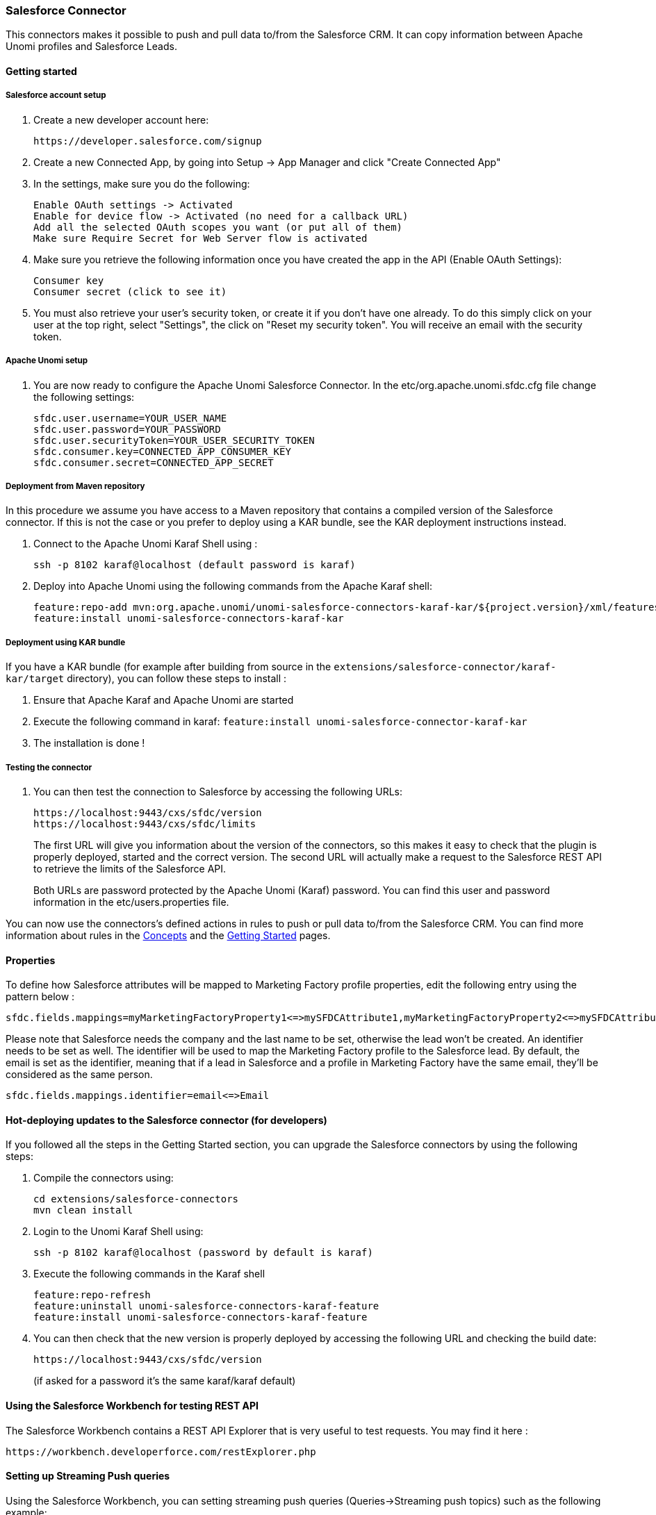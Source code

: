 //
// Licensed under the Apache License, Version 2.0 (the "License");
// you may not use this file except in compliance with the License.
// You may obtain a copy of the License at
//
//      http://www.apache.org/licenses/LICENSE-2.0
//
// Unless required by applicable law or agreed to in writing, software
// distributed under the License is distributed on an "AS IS" BASIS,
// WITHOUT WARRANTIES OR CONDITIONS OF ANY KIND, either express or implied.
// See the License for the specific language governing permissions and
// limitations under the License.
//
=== Salesforce Connector

This connectors makes it possible to push and pull data to/from the Salesforce CRM. It can copy information between
Apache Unomi profiles and Salesforce Leads.

==== Getting started

===== Salesforce account setup

. Create a new developer account here:
+
[source]
----
https://developer.salesforce.com/signup
----
+
. Create a new Connected App, by going into Setup -&gt; App Manager and click "Create Connected App"

. In the settings, make sure you do the following:
+
[source]
----
Enable OAuth settings -> Activated
Enable for device flow -> Activated (no need for a callback URL)
Add all the selected OAuth scopes you want (or put all of them)
Make sure Require Secret for Web Server flow is activated
----
+
. Make sure you retrieve the following information once you have created the app in the API (Enable OAuth Settings):
+
[source]
----
Consumer key
Consumer secret (click to see it)
----
+
. You must also retrieve your user's security token, or create it if you don't have one already. To do this simply
click on your user at the top right, select "Settings", the click on "Reset my security token". You will receive an email
with the security token.

===== Apache Unomi setup

. You are now ready to configure the Apache Unomi Salesforce Connector. In the etc/org.apache.unomi.sfdc.cfg file
change the following settings:
+
[source]
----
sfdc.user.username=YOUR_USER_NAME
sfdc.user.password=YOUR_PASSWORD
sfdc.user.securityToken=YOUR_USER_SECURITY_TOKEN
sfdc.consumer.key=CONNECTED_APP_CONSUMER_KEY
sfdc.consumer.secret=CONNECTED_APP_SECRET
----

===== Deployment from Maven repository

In this procedure we assume you have access to a Maven repository that contains a compiled version of the Salesforce connector.
If this is not the case or you prefer to deploy using a KAR bundle, see the KAR deployment instructions instead.

. Connect to the Apache Unomi Karaf Shell using :
+
[source]
----
ssh -p 8102 karaf@localhost (default password is karaf)
----
+
. Deploy into Apache Unomi using the following commands from the Apache Karaf shell:
+
[source]
----
feature:repo-add mvn:org.apache.unomi/unomi-salesforce-connectors-karaf-kar/${project.version}/xml/features
feature:install unomi-salesforce-connectors-karaf-kar
----

===== Deployment using KAR bundle

If you have a KAR bundle (for example after building from source in the `extensions/salesforce-connector/karaf-kar/target` directory),
you can follow these steps to install :

. Ensure that Apache Karaf and Apache Unomi are started
. Execute the following command in karaf: `feature:install unomi-salesforce-connector-karaf-kar`
. The installation is done !

===== Testing the connector

. You can then test the connection to Salesforce by accessing the following URLs:
+
[source]
----
https://localhost:9443/cxs/sfdc/version
https://localhost:9443/cxs/sfdc/limits
----
+
The first URL will give you information about the version of the connectors, so this makes it easy to check that the
plugin is properly deployed, started and the correct version. The second URL will actually make a request to the
Salesforce REST API to retrieve the limits of the Salesforce API.
+
Both URLs are password protected by the Apache Unomi (Karaf) password. You can find this user and password information
in the etc/users.properties file.

You can now use the connectors's defined actions in rules to push or pull data to/from the Salesforce CRM. You can
find more information about rules in the <<_concepts,Concepts>> and the <<_getting_started_with_unomi,Getting Started>> pages.

==== Properties

To define how Salesforce attributes will be mapped to Marketing Factory profile properties, edit the following entry using the pattern below :

[source]
----
sfdc.fields.mappings=myMarketingFactoryProperty1<=>mySFDCAttribute1,myMarketingFactoryProperty2<=>mySFDCAttribute2
----

Please note that Salesforce needs the company and the last name to be set, otherwise the lead won't be created.
An identifier needs to be set as well. The identifier will be used to map the Marketing Factory profile to the Salesforce lead. By default, the email is set as the identifier, meaning that if a lead in Salesforce and a profile in Marketing Factory have the same email, they'll be considered as the same person.

[source]
----
sfdc.fields.mappings.identifier=email<=>Email
----

==== Hot-deploying updates to the Salesforce connector (for developers)

If you followed all the steps in the Getting Started section, you can upgrade the Salesforce connectors by using the following steps:

. Compile the connectors using:
+
[source]
----
cd extensions/salesforce-connectors
mvn clean install
----
+
. Login to the Unomi Karaf Shell using:
+
[source]
----
ssh -p 8102 karaf@localhost (password by default is karaf)
----
+
. Execute the following commands in the Karaf shell
+
[source]
----
feature:repo-refresh
feature:uninstall unomi-salesforce-connectors-karaf-feature
feature:install unomi-salesforce-connectors-karaf-feature
----
+
. You can then check that the new version is properly deployed by accessing the following URL and checking the build date:
+
[source]
----
https://localhost:9443/cxs/sfdc/version
----
+
(if asked for a password it's the same karaf/karaf default)

==== Using the Salesforce Workbench for testing REST API

The Salesforce Workbench contains a REST API Explorer that is very useful to test requests. You may find it here : 

[source]
----
https://workbench.developerforce.com/restExplorer.php
----

==== Setting up Streaming Push queries

Using the Salesforce Workbench, you can setting streaming push queries (Queries-&gt;Streaming push topics) such as the
following example:

[source]
----
Name: LeadUpdates
Query : SELECT Id,FirstName,LastName,Email,Company FROM Lead
----

==== Executing the unit tests

Before running the tests, make sure you have completed all the steps above, including the streaming push queries setup.

By default the unit tests will not run as they need proper Salesforce credentials to run. To set this up create a
properties file like the following one:

test.properties

[source]
----
#
# Licensed to the Apache Software Foundation (ASF) under one or more
# contributor license agreements.  See the NOTICE file distributed with
# this work for additional information regarding copyright ownership.
# The ASF licenses this file to You under the Apache License, Version 2.0
# (the "License"); you may not use this file except in compliance with
# the License.  You may obtain a copy of the License at
#
#      http://www.apache.org/licenses/LICENSE-2.0
#
# Unless required by applicable law or agreed to in writing, software
# distributed under the License is distributed on an "AS IS" BASIS,
# WITHOUT WARRANTIES OR CONDITIONS OF ANY KIND, either express or implied.
# See the License for the specific language governing permissions and
# limitations under the License.
#
sfdc.user.username=YOUR_USER_NAME
sfdc.user.password=YOUR_PASSWORD
sfdc.user.securityToken=YOUR_USER_SECURITY_TOKEN
sfdc.consumer.key=CONNECTED_APP_CONSUMER_KEY
sfdc.consumer.secret=CONNECTED_APP_SECRET
----

and then use the following command line to reference the file:

[source]
----
cd extensions/salesforce-connectors
mvn clean install -DsfdcProperties=../test.properties
----

(in case you're wondering the ../ is because the test is located in the services sub-directory)